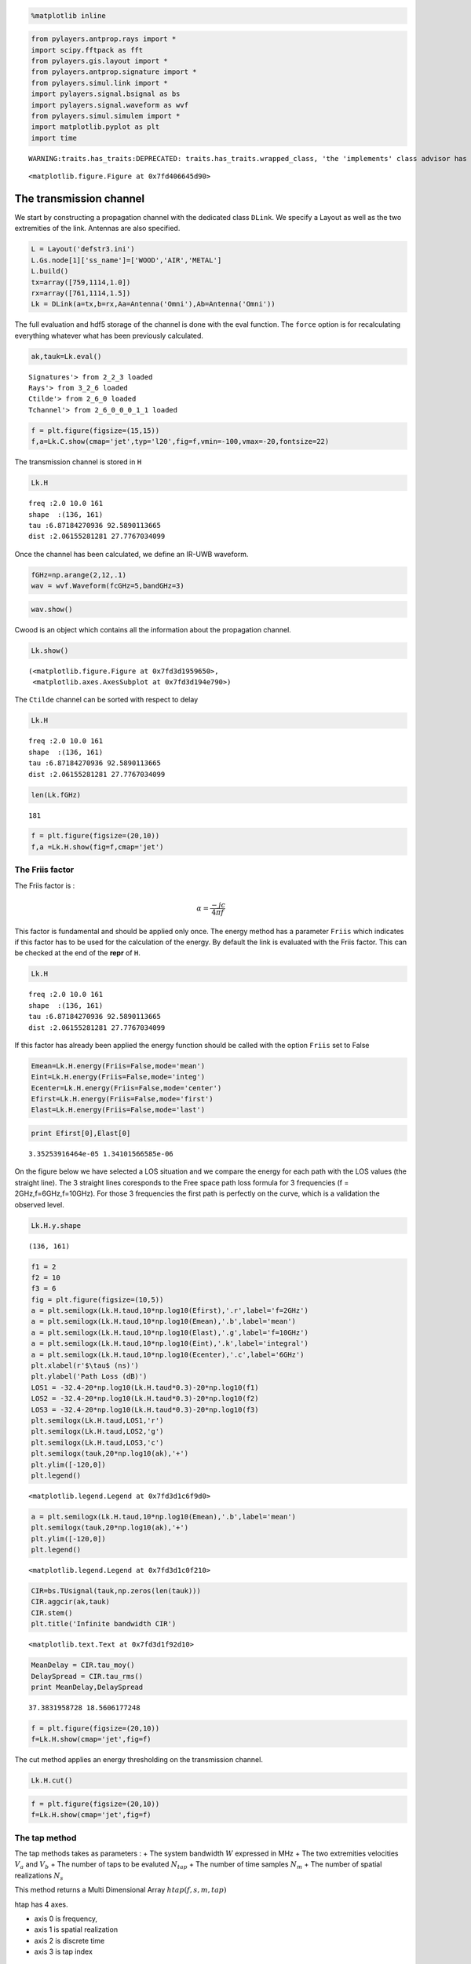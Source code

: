 
.. code:: python

    %matplotlib inline
.. code:: python

    from pylayers.antprop.rays import *
    import scipy.fftpack as fft
    from pylayers.gis.layout import *
    from pylayers.antprop.signature import *
    from pylayers.simul.link import *
    import pylayers.signal.bsignal as bs
    import pylayers.signal.waveform as wvf
    from pylayers.simul.simulem import *
    import matplotlib.pyplot as plt
    import time

.. parsed-literal::

    WARNING:traits.has_traits:DEPRECATED: traits.has_traits.wrapped_class, 'the 'implements' class advisor has been deprecated. Use the 'provides' class decorator.



.. parsed-literal::

    <matplotlib.figure.Figure at 0x7fd406645d90>


The transmission channel
========================

We start by constructing a propagation channel with the dedicated class
``DLink``. We specify a Layout as well as the two extremities of the
link. Antennas are also specified.

.. code:: python

    L = Layout('defstr3.ini')
    L.Gs.node[1]['ss_name']=['WOOD','AIR','METAL']
    L.build()
    tx=array([759,1114,1.0])
    rx=array([761,1114,1.5])
    Lk = DLink(a=tx,b=rx,Aa=Antenna('Omni'),Ab=Antenna('Omni'))
The full evaluation and hdf5 storage of the channel is done with the
eval function. The ``force`` option is for recalculating everything
whatever what has been previously calculated.

.. code:: python

    ak,tauk=Lk.eval()

.. parsed-literal::

    Signatures'> from 2_2_3 loaded
    Rays'> from 3_2_6 loaded
    Ctilde'> from 2_6_0 loaded
    Tchannel'> from 2_6_0_0_0_1_1 loaded


.. code:: python

    f = plt.figure(figsize=(15,15))
    f,a=Lk.C.show(cmap='jet',typ='l20',fig=f,vmin=-100,vmax=-20,fontsize=22)


.. image:: Channel_files/Channel_7_0.png


The transmission channel is stored in ``H``

.. code:: python

    Lk.H



.. parsed-literal::

    freq :2.0 10.0 161
    shape  :(136, 161)
    tau :6.87184270936 92.5890113665
    dist :2.06155281281 27.7767034099



Once the channel has been calculated, we define an IR-UWB waveform.

.. code:: python

    fGHz=np.arange(2,12,.1)
    wav = wvf.Waveform(fcGHz=5,bandGHz=3)
.. code:: python

    wav.show()


.. image:: Channel_files/Channel_12_0.png


Cwood is an object which contains all the information about the
propagation channel.

.. code:: python

    Lk.show()



.. parsed-literal::

    (<matplotlib.figure.Figure at 0x7fd3d1959650>,
     <matplotlib.axes.AxesSubplot at 0x7fd3d194e790>)




.. image:: Channel_files/Channel_14_1.png


The ``Ctilde`` channel can be sorted with respect to delay

.. code:: python

    Lk.H



.. parsed-literal::

    freq :2.0 10.0 161
    shape  :(136, 161)
    tau :6.87184270936 92.5890113665
    dist :2.06155281281 27.7767034099



.. code:: python

    len(Lk.fGHz)



.. parsed-literal::

    181



.. code:: python

    f = plt.figure(figsize=(20,10))
    f,a =Lk.H.show(fig=f,cmap='jet')


.. image:: Channel_files/Channel_18_0.png


The Friis factor
----------------

The Friis factor is :

.. math:: \alpha=\frac{-jc}{4\pi f}

This factor is fundamental and should be applied only once. The energy
method has a parameter ``Friis`` which indicates if this factor has to
be used for the calculation of the energy. By default the link is
evaluated with the Friis factor. This can be checked at the end of the
**repr** of ``H``.

.. code:: python

    Lk.H



.. parsed-literal::

    freq :2.0 10.0 161
    shape  :(136, 161)
    tau :6.87184270936 92.5890113665
    dist :2.06155281281 27.7767034099



If this factor has already been applied the energy function should be
called with the option ``Friis`` set to False

.. code:: python

    Emean=Lk.H.energy(Friis=False,mode='mean')
    Eint=Lk.H.energy(Friis=False,mode='integ')
    Ecenter=Lk.H.energy(Friis=False,mode='center')
    Efirst=Lk.H.energy(Friis=False,mode='first')
    Elast=Lk.H.energy(Friis=False,mode='last')
.. code:: python

    print Efirst[0],Elast[0]

.. parsed-literal::

    3.35253916464e-05 1.34101566585e-06


On the figure below we have selected a LOS situation and we compare the
energy for each path with the LOS values (the straight line). The 3
straight lines coresponds to the Free space path loss formula for 3
frequencies (f = 2GHz,f=6GHz,f=10GHz). For those 3 frequencies the first
path is perfectly on the curve, which is a validation the observed
level.

.. code:: python

    Lk.H.y.shape



.. parsed-literal::

    (136, 161)



.. code:: python

    f1 = 2
    f2 = 10
    f3 = 6
    fig = plt.figure(figsize=(10,5))
    a = plt.semilogx(Lk.H.taud,10*np.log10(Efirst),'.r',label='f=2GHz')
    a = plt.semilogx(Lk.H.taud,10*np.log10(Emean),'.b',label='mean')
    a = plt.semilogx(Lk.H.taud,10*np.log10(Elast),'.g',label='f=10GHz')
    a = plt.semilogx(Lk.H.taud,10*np.log10(Eint),'.k',label='integral')
    a = plt.semilogx(Lk.H.taud,10*np.log10(Ecenter),'.c',label='6GHz')
    plt.xlabel(r'$\tau$ (ns)')
    plt.ylabel('Path Loss (dB)')
    LOS1 = -32.4-20*np.log10(Lk.H.taud*0.3)-20*np.log10(f1)
    LOS2 = -32.4-20*np.log10(Lk.H.taud*0.3)-20*np.log10(f2)
    LOS3 = -32.4-20*np.log10(Lk.H.taud*0.3)-20*np.log10(f3)
    plt.semilogx(Lk.H.taud,LOS1,'r')
    plt.semilogx(Lk.H.taud,LOS2,'g')
    plt.semilogx(Lk.H.taud,LOS3,'c')
    plt.semilogx(tauk,20*np.log10(ak),'+')
    plt.ylim([-120,0])
    plt.legend()



.. parsed-literal::

    <matplotlib.legend.Legend at 0x7fd3d1c6f9d0>




.. image:: Channel_files/Channel_27_1.png


.. code:: python

    a = plt.semilogx(Lk.H.taud,10*np.log10(Emean),'.b',label='mean')
    plt.semilogx(tauk,20*np.log10(ak),'+')
    plt.ylim([-120,0])
    plt.legend()



.. parsed-literal::

    <matplotlib.legend.Legend at 0x7fd3d1c0f210>




.. image:: Channel_files/Channel_28_1.png


.. code:: python

    CIR=bs.TUsignal(tauk,np.zeros(len(tauk)))
    CIR.aggcir(ak,tauk)
    CIR.stem()
    plt.title('Infinite bandwidth CIR')



.. parsed-literal::

    <matplotlib.text.Text at 0x7fd3d1f92d10>




.. image:: Channel_files/Channel_29_1.png


.. code:: python

    MeanDelay = CIR.tau_moy()
    DelaySpread = CIR.tau_rms()
    print MeanDelay,DelaySpread

.. parsed-literal::

    37.3831958728 18.5606177248


.. code:: python

    f = plt.figure(figsize=(20,10))
    f=Lk.H.show(cmap='jet',fig=f)


.. image:: Channel_files/Channel_31_0.png


The cut method applies an energy thresholding on the transmission
channel.

.. code:: python

    Lk.H.cut()
.. code:: python

    f = plt.figure(figsize=(20,10))
    f=Lk.H.show(cmap='jet',fig=f)


.. image:: Channel_files/Channel_34_0.png


The tap method
--------------

The tap methods takes as parameters : + The system bandwidth :math:`W`
expressed in MHz + The two extremities velocities :math:`V_a` and
:math:`V_b` + The number of taps to be evaluted :math:`N_{tap}` + The
number of time samples :math:`N_m` + The number of spatial realizations
:math:`N_s`

This method returns a Multi Dimensional Array :math:`htap(f,s,m,tap)`

htap has 4 axes.

-  axis 0 is frequency,
-  axis 1 is spatial realization
-  axis 2 is discrete time
-  axis 3 is tap index

.. code:: python

    Va = 10 
    Vb = 10
    fcGHz = 4.5
    Nm = 50
    Ns = 10
    WMHz = 20
    Ntap = 10
.. code:: python

    htap,b,c,d = Lk.H.tap(WMHz=WMHz,Ns=Ns,Nm=Nm,Va=Va,Vb=Vb,Ntap=Ntap)
.. code:: python

    np.shape(htap)



.. parsed-literal::

    (161, 10, 50, 10)



The second parameter is the time integration of htap

-  axis 0 i frequency
-  axis 2 is spatial (realization)
-  axis 2 is tap

.. code:: python

    b.shape



.. parsed-literal::

    (161, 10, 10)



.. code:: python

    np.shape(c)



.. parsed-literal::

    (161, 50, 10)



.. code:: python

    d.shape



.. parsed-literal::

    (99,)



The figure below illustrates the joint frequency and spatial fluctuation
for the first channel tap. :exit

.. code:: python

    img = plt.imshow(abs(b[:,:,0]),interpolation='nearest',extent=(0,1000,fGHz[-1],fGHz[0]))
    plt.axis('tight')
    plt.colorbar()
    plt.xlabel('spatial realizations')
    plt.ylabel('Frequency GHz')



.. parsed-literal::

    <matplotlib.text.Text at 0x7fd3d1480c50>




.. image:: Channel_files/Channel_45_1.png


.. code:: python

    f = plt.figure(figsize=(10,4))
    h = plt.hist(np.real(b[0,:,0])*1e5,40,normed=True)


.. image:: Channel_files/Channel_46_0.png


.. code:: python

    mmax = 0.3*WMHz*1e6/(2*fcGHz*(Va+Vb))
    tmaxms = 1000*mmax/(WMHz*1e6)
    plt.imshow(abs(c[:,:,1]),interpolation='nearest',extent=(0,tmaxms,fGHz[-1],fGHz[0]))
    plt.axis('tight')
    plt.colorbar()
    plt.xlabel('Discrete Time (ms)')
    plt.ylabel('frequency (GHz)')



.. parsed-literal::

    <matplotlib.text.Text at 0x7fd3ceed4ad0>




.. image:: Channel_files/Channel_47_1.png


.. code:: python

    plt.plot(abs(c[0,:,0]))



.. parsed-literal::

    [<matplotlib.lines.Line2D at 0x7fd3d1756950>]




.. image:: Channel_files/Channel_48_1.png


.. code:: python

    h = c[:,:,2]
.. code:: python

    import scipy.fftpack as fft
.. code:: python

    H = fft.fft(h,axis=1)
.. code:: python

    plt.imshow(fft.fftshift(abs(H)))
    plt.axis('tight')



.. parsed-literal::

    (-0.5, 49.5, 160.5, -0.5)




.. image:: Channel_files/Channel_52_1.png


.. code:: python

    #from pylayers.util.mayautil import *
    #m=VolumeSlicer(data=abs(htap[:,0,:,:]))
    #m.configure_traits()
.. code:: python

    from IPython.core.display import HTML
    
    def css_styling():
        styles = open("../styles/custom.css", "r").read()
        return HTML(styles)
    css_styling()



.. raw:: html

    <style>
        @font-face {
            font-family: "Computer Modern";
            src: url('http://mirrors.ctan.org/fonts/cm-unicode/fonts/otf/cmunss.otf');
        }
        div.cell{
            width:800px;
            margin-left:16% !important;
            margin-right:auto;
        }
        h1 {
            font-family: Helvetica, serif;
        }
        h4{
            margin-top:12px;
            margin-bottom: 3px;
           }
        div.text_cell_render{
            font-family: Computer Modern, "Helvetica Neue", Arial, Helvetica, Geneva, sans-serif;
            line-height: 145%;
            font-size: 130%;
            width:800px;
            margin-left:auto;
            margin-right:auto;
        }
        .CodeMirror{
                font-family: "Source Code Pro", source-code-pro,Consolas, monospace;
        }
        .prompt{
            display: None;
        }
        .text_cell_render h5 {
            font-weight: 300;
            font-size: 22pt;
            color: #4057A1;
            font-style: italic;
            margin-bottom: .5em;
            margin-top: 0.5em;
            display: block;
        }
        
        .warning{
            color: rgb( 240, 20, 20 )
            }  
    </style>
    <script>
        MathJax.Hub.Config({
                            TeX: {
                               extensions: ["AMSmath.js"]
                               },
                    tex2jax: {
                        inlineMath: [ ['$','$'], ["\\(","\\)"] ],
                        displayMath: [ ['$$','$$'], ["\\[","\\]"] ]
                    },
                    displayAlign: 'center', // Change this to 'center' to center equations.
                    "HTML-CSS": {
                        styles: {'.MathJax_Display': {"margin": 4}}
                    }
            });
    </script>


